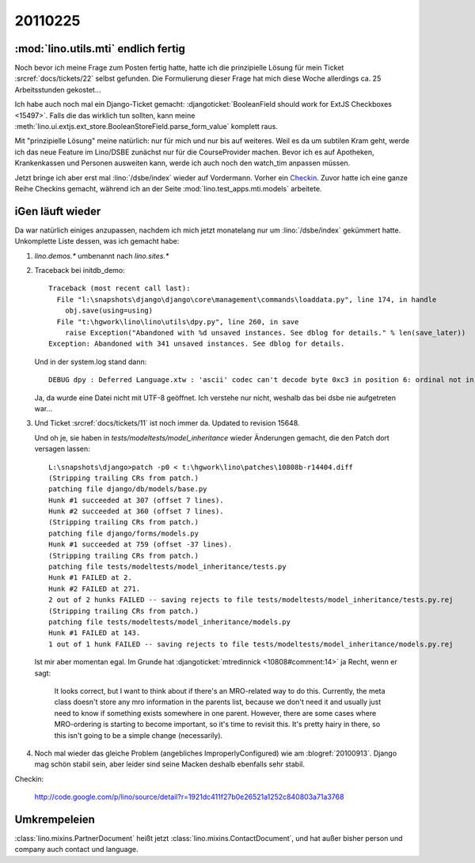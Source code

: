 20110225
========

:mod:`lino.utils.mti` endlich fertig
------------------------------------

Noch bevor ich meine Frage zum Posten fertig hatte,
hatte ich die prinzipielle Lösung für mein
Ticket :srcref:`docs/tickets/22` selbst gefunden.
Die Formulierung dieser Frage hat mich
diese Woche allerdings ca. 25
Arbeitsstunden gekostet...

Ich habe auch noch mal ein Django-Ticket gemacht:
:djangoticket:`BooleanField should work for ExtJS Checkboxes <15497>`.
Falls die das wirklich tun sollten, kann meine
:meth:`lino.ui.extjs.ext_store.BooleanStoreField.parse_form_value`
komplett raus.

Mit "prinzipielle Lösung" meine natürlich: nur für mich und
nur bis auf weiteres.
Weil es da um subtilen Kram geht, werde ich das neue Feature
im Lino/DSBE zunächst nur für die CourseProvider machen.
Bevor ich es auf Apotheken, Krankenkassen und Personen ausweiten kann,
werde ich auch noch den watch_tim anpassen müssen.

Jetzt bringe ich aber erst mal
:lino:`/dsbe/index`
wieder auf Vordermann.
Vorher ein `Checkin <http://code.google.com/p/lino/source/detail?r=07a1d8d59d86ca38c8ab474f9c8359ee20039bba>`_.
Zuvor hatte ich eine ganze Reihe Checkins
gemacht, während ich an der Seite :mod:`lino.test_apps.mti.models`
arbeitete.

iGen läuft wieder
--------------------------------

Da war natürlich einiges anzupassen, nachdem ich mich
jetzt monatelang nur um :lino:`/dsbe/index` gekümmert hatte.
Unkomplette Liste dessen, was ich gemacht habe:

#.  `lino.demos.*` umbenannt nach `lino.sites.*`

#.  Traceback bei initdb_demo::

      Traceback (most recent call last):
        File "l:\snapshots\django\django\core\management\commands\loaddata.py", line 174, in handle
          obj.save(using=using)
        File "t:\hgwork\lino\lino\utils\dpy.py", line 260, in save
          raise Exception("Abandoned with %d unsaved instances. See dblog for details." % len(save_later))
      Exception: Abandoned with 341 unsaved instances. See dblog for details.

    Und in der system.log stand dann::

      DEBUG dpy : Deferred Language.xtw : 'ascii' codec can't decode byte 0xc3 in position 6: ordinal not in range(128)


    Ja, da wurde eine Datei nicht mit UTF-8 geöffnet. Ich verstehe nur nicht,
    weshalb das bei dsbe nie aufgetreten war...



#.  Und Ticket :srcref:`docs/tickets/11` ist noch immer da.
    Updated to revision 15648.

    Und oh je, sie haben in `tests/modeltests/model_inheritance` wieder Änderungen gemacht,
    die den Patch dort versagen lassen::

      L:\snapshots\django>patch -p0 < t:\hgwork\lino\patches\10808b-r14404.diff
      (Stripping trailing CRs from patch.)
      patching file django/db/models/base.py
      Hunk #1 succeeded at 307 (offset 7 lines).
      Hunk #2 succeeded at 360 (offset 7 lines).
      (Stripping trailing CRs from patch.)
      patching file django/forms/models.py
      Hunk #1 succeeded at 759 (offset -37 lines).
      (Stripping trailing CRs from patch.)
      patching file tests/modeltests/model_inheritance/tests.py
      Hunk #1 FAILED at 2.
      Hunk #2 FAILED at 271.
      2 out of 2 hunks FAILED -- saving rejects to file tests/modeltests/model_inheritance/tests.py.rej
      (Stripping trailing CRs from patch.)
      patching file tests/modeltests/model_inheritance/models.py
      Hunk #1 FAILED at 143.
      1 out of 1 hunk FAILED -- saving rejects to file tests/modeltests/model_inheritance/models.py.rej

    Ist mir aber momentan egal.
    Im Grunde hat
    :djangoticket:`mtredinnick <10808#comment:14>` 
    ja Recht, wenn er sagt:

      It looks correct, but I want to think about if there's an MRO-related way to do this. Currently, the meta class
      doesn't store any mro information in the parents list, because we don't need it and usually just need to know if
      something exists somewhere in one parent. However, there are some cases where MRO-ordering is starting to become
      important, so it's time to revisit this. It's pretty hairy in there, so this isn't going to be a simple change
      (necessarily).


#.  Noch mal wieder das gleiche Problem (angebliches ImproperlyConfigured)
    wie am :blogref:`20100913`.
    Django mag schön stabil sein, aber leider sind seine Macken deshalb
    ebenfalls sehr stabil.

Checkin:

    http://code.google.com/p/lino/source/detail?r=1921dc411f27b0e26521a1252c840803a71a3768


Umkrempeleien
-------------

:class:`lino.mixins.PartnerDocument` heißt jetzt
:class:`lino.mixins.ContactDocument`,
und hat außer bisher person und company auch contact und language.
